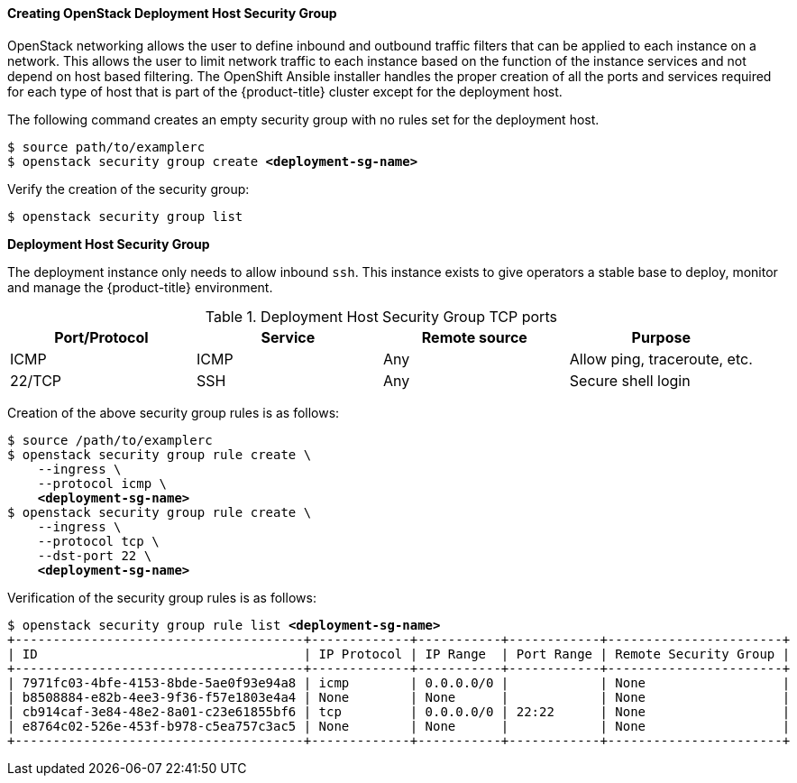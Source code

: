 ==== Creating OpenStack Deployment Host Security Group

OpenStack networking allows the user to define inbound and outbound traffic filters
that can be applied to each instance on a network. This allows the user to limit
network traffic to each instance based on the function of the instance services
and not depend on host based filtering. The OpenShift Ansible installer handles
the proper creation of all the ports and services required for each type of host
that is part of the {product-title} cluster except for the deployment host.

The following command creates an empty security group with no rules set for the
deployment host.

[subs=+quotes]
----
$ source path/to/examplerc
$ openstack security group create *<deployment-sg-name>*
----

Verify the creation of the security group:

----
$ openstack security group list
----

*Deployment Host Security Group*

The deployment instance only needs to allow inbound `ssh`. This instance exists
to give operators a stable base to deploy, monitor and manage the {product-title}
environment.

.Deployment Host Security Group TCP ports
|===
|Port/Protocol |Service |Remote source |Purpose

|ICMP | ICMP |Any | Allow ping, traceroute, etc.
|22/TCP |SSH |Any |Secure shell login
|===

Creation of the above security group rules is as follows:

[subs=+quotes]
----
$ source /path/to/examplerc
$ openstack security group rule create \
    --ingress \
    --protocol icmp \
    *<deployment-sg-name>*
$ openstack security group rule create \
    --ingress \
    --protocol tcp \
    --dst-port 22 \
    *<deployment-sg-name>*
----

Verification of the security group rules is as follows:

[subs=+quotes]
----
$ openstack security group rule list *<deployment-sg-name>*
+--------------------------------------+-------------+-----------+------------+-----------------------+
| ID                                   | IP Protocol | IP Range  | Port Range | Remote Security Group |
+--------------------------------------+-------------+-----------+------------+-----------------------+
| 7971fc03-4bfe-4153-8bde-5ae0f93e94a8 | icmp        | 0.0.0.0/0 |            | None                  |
| b8508884-e82b-4ee3-9f36-f57e1803e4a4 | None        | None      |            | None                  |
| cb914caf-3e84-48e2-8a01-c23e61855bf6 | tcp         | 0.0.0.0/0 | 22:22      | None                  |
| e8764c02-526e-453f-b978-c5ea757c3ac5 | None        | None      |            | None                  |
+--------------------------------------+-------------+-----------+------------+-----------------------+
----
